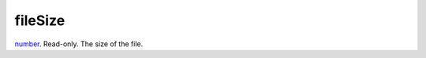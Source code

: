 fileSize
====================================================================================================

`number`_. Read-only. The size of the file.

.. _`number`: ../../../lua/type/number.html
